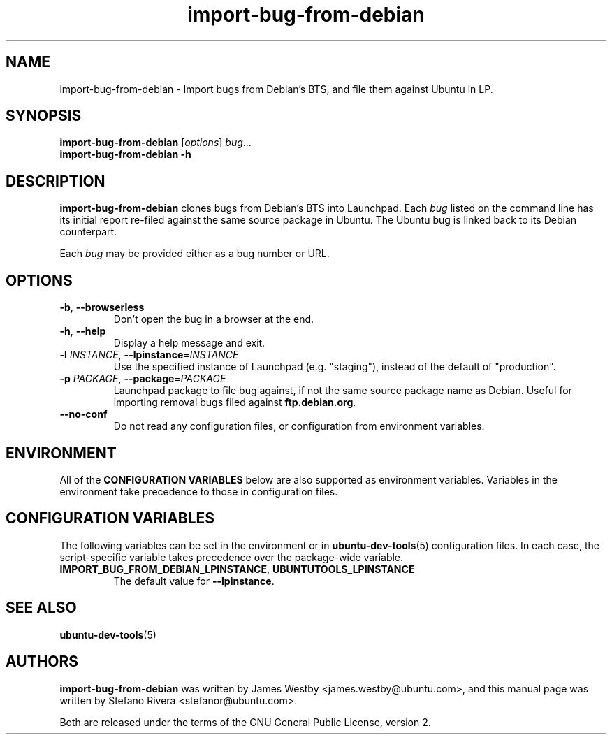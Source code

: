 .TH import\-bug\-from\-debian "1" "September 21 2010" "ubuntu-dev-tools"
.SH NAME
import\-bug\-from\-debian \- Import bugs from Debian's BTS, and file
them against Ubuntu in LP.

.SH SYNOPSIS
.B import\-bug\-from\-debian \fR[\fIoptions\fR] \fIbug\fR...
.br
.B import\-bug\-from\-debian \-h

.SH DESCRIPTION
\fBimport\-bug\-from\-debian\fR clones bugs from Debian's BTS into
Launchpad. Each \fIbug\fR listed on the command line has its initial
report re-filed against the same source package in Ubuntu.
The Ubuntu bug is linked back to its Debian counterpart.

Each \fIbug\fR may be provided either as a bug number or URL.

.SH OPTIONS
.TP
.BR \-b ", " \-\-browserless
Don't open the bug in a browser at the end.
.TP
.BR \-h ", " \-\-help
Display a help message and exit.
.TP
.B \-l \fIINSTANCE\fR, \fB\-\-lpinstance\fR=\fIINSTANCE\fR
Use the specified instance of Launchpad (e.g. "staging"), instead of
the default of "production".
.TP
.B \-p \fIPACKAGE\fR, \fB\-\-package\fR=\fIPACKAGE\fR
Launchpad package to file bug against, if not the same source package
name as Debian.
Useful for importing removal bugs filed against \fBftp.debian.org\fR.
.TP
.B \-\-no\-conf
Do not read any configuration files, or configuration from environment
variables.
.SH ENVIRONMENT
All of the \fBCONFIGURATION VARIABLES\fR below are also supported as
environment variables.
Variables in the environment take precedence to those in configuration
files.
.SH CONFIGURATION VARIABLES
The following variables can be set in the environment or in
.BR ubuntu\-dev\-tools (5)
configuration files.
In each case, the script\-specific variable takes precedence over the
package\-wide variable.
.TP
.BR IMPORT_BUG_FROM_DEBIAN_LPINSTANCE ", " UBUNTUTOOLS_LPINSTANCE
The default value for \fB--lpinstance\fR.
.SH SEE ALSO
.BR ubuntu\-dev\-tools (5)
.SH AUTHORS
\fBimport\-bug\-from\-debian\fR was written by James Westby
<james.westby@ubuntu.com>,
and this manual page was written by Stefano Rivera <stefanor@ubuntu.com>.
.PP
Both are released under the terms of the GNU General Public License, version 2.
